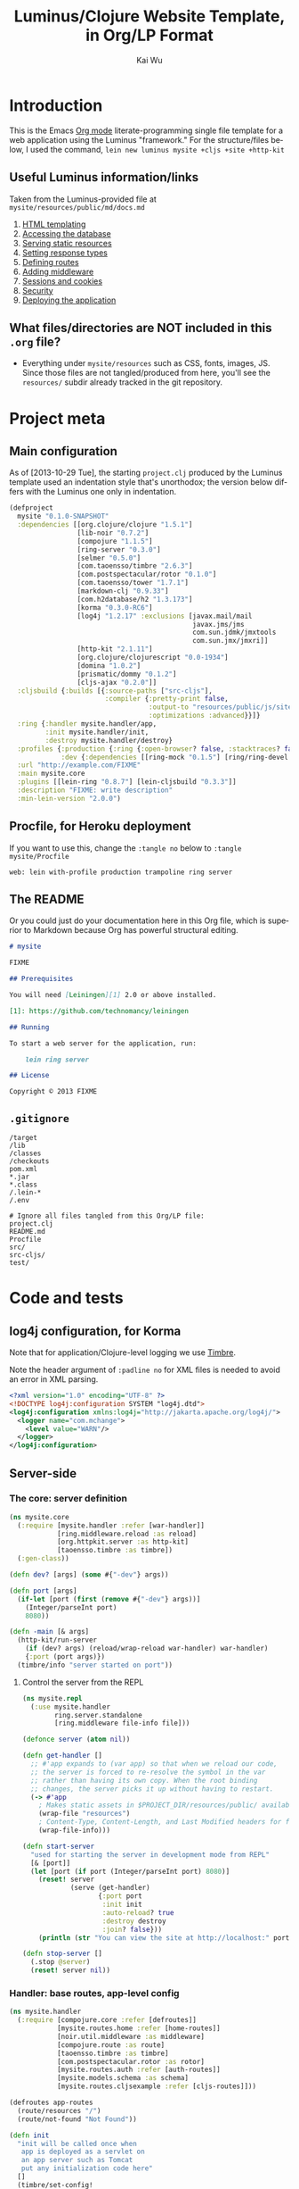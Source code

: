 #+TITLE: Luminus/Clojure Website Template, in Org/LP Format
#+AUTHOR: Kai Wu
#+EMAIL: k@limist.com
#+LANGUAGE: en
#+STARTUP: align hidestars lognotestate
#+PROPERTY: mkdirp yes


* Introduction
This is the Emacs [[http://orgmode.org][Org mode]] literate-programming single file template
for a web application using the Luminus "framework."  For the
structure/files below, I used the command,
=lein new luminus mysite +cljs +site +http-kit=

** Useful Luminus information/links
Taken from the Luminus-provided file at
=mysite/resources/public/md/docs.md=

1. [[http://www.luminusweb.net/docs/html_templating.md][HTML templating]]
2. [[http://www.luminusweb.net/docs/database.md][Accessing the database]]
3. [[http://www.luminusweb.net/docs/static_resources.md][Serving static resources]]
4. [[http://www.luminusweb.net/docs/responses.md][Setting response types]]
5. [[http://www.luminusweb.net/docs/routes.md][Defining routes]]
6. [[http://www.luminusweb.net/docs/middleware.md][Adding middleware]]
7. [[http://www.luminusweb.net/docs/sessions_cookies.md][Sessions and cookies]]
8. [[http://www.luminusweb.net/docs/security.md][Security]]
9. [[http://www.luminusweb.net/docs/deployment.md][Deploying the application]]

** What files/directories are NOT included in this =.org= file?
+ Everything under =mysite/resources= such as CSS, fonts, images, JS.
  Since those files are not tangled/produced from here, you'll see the
  =resources/= subdir already tracked in the git repository.


* Project meta
** Main configuration
As of [2013-10-29 Tue], the starting =project.clj= produced by the
Luminus template used an indentation style that's unorthodox; the
version below differs with the Luminus one only in indentation.

#+BEGIN_SRC clojure :tangle mysite/project.clj
(defproject
  mysite "0.1.0-SNAPSHOT"
  :dependencies [[org.clojure/clojure "1.5.1"]
                 [lib-noir "0.7.2"]
                 [compojure "1.1.5"]
                 [ring-server "0.3.0"]
                 [selmer "0.5.0"]
                 [com.taoensso/timbre "2.6.3"]
                 [com.postspectacular/rotor "0.1.0"]
                 [com.taoensso/tower "1.7.1"]
                 [markdown-clj "0.9.33"]
                 [com.h2database/h2 "1.3.173"]
                 [korma "0.3.0-RC6"]
                 [log4j "1.2.17" :exclusions [javax.mail/mail
                                              javax.jms/jms
                                              com.sun.jdmk/jmxtools
                                              com.sun.jmx/jmxri]]
                 [http-kit "2.1.11"]
                 [org.clojure/clojurescript "0.0-1934"]
                 [domina "1.0.2"]
                 [prismatic/dommy "0.1.2"]
                 [cljs-ajax "0.2.0"]]
  :cljsbuild {:builds [{:source-paths ["src-cljs"],
                        :compiler {:pretty-print false,
                                   :output-to "resources/public/js/site.js",
                                   :optimizations :advanced}}]}
  :ring {:handler mysite.handler/app,
         :init mysite.handler/init,
         :destroy mysite.handler/destroy}
  :profiles {:production {:ring {:open-browser? false, :stacktraces? false, :auto-reload? false}},
             :dev {:dependencies [[ring-mock "0.1.5"] [ring/ring-devel "1.2.0"]]}}
  :url "http://example.com/FIXME"
  :main mysite.core
  :plugins [[lein-ring "0.8.7"] [lein-cljsbuild "0.3.3"]]
  :description "FIXME: write description"
  :min-lein-version "2.0.0")
#+END_SRC

** Procfile, for Heroku deployment
If you want to use this, change the =:tangle no= below to 
=:tangle mysite/Procfile=

#+BEGIN_SRC text :tangle no
web: lein with-profile production trampoline ring server
#+END_SRC

** The README
Or you could just do your documentation here in this Org file, which
is superior to Markdown because Org has powerful structural editing.

#+BEGIN_SRC markdown :tangle mysite/README.md
# mysite

FIXME

## Prerequisites

You will need [Leiningen][1] 2.0 or above installed.

[1]: https://github.com/technomancy/leiningen

## Running

To start a web server for the application, run:

    lein ring server

## License

Copyright © 2013 FIXME

#+END_SRC

** =.gitignore=
#+BEGIN_SRC shell :tangle mysite/.gitignore
/target
/lib
/classes
/checkouts
pom.xml
*.jar
*.class
/.lein-*
/.env

# Ignore all files tangled from this Org/LP file:
project.clj
README.md
Procfile
src/
src-cljs/
test/
#+END_SRC


* Code and tests
** log4j configuration, for Korma
Note that for application/Clojure-level logging we use [[https://github.com/ptaoussanis/timbre][Timbre]].

Note the header argument of =:padline no= for XML files is needed to
avoid an error in XML parsing.

#+BEGIN_SRC xml :tangle mysite/src/log4j.xml :padline no
<?xml version="1.0" encoding="UTF-8" ?>
<!DOCTYPE log4j:configuration SYSTEM "log4j.dtd">
<log4j:configuration xmlns:log4j="http://jakarta.apache.org/log4j/">
  <logger name="com.mchange">
    <level value="WARN"/>
  </logger>
</log4j:configuration>

#+END_SRC

** Server-side
*** The core: server definition
#+BEGIN_SRC clojure :tangle mysite/src/mysite/core.clj
(ns mysite.core
  (:require [mysite.handler :refer [war-handler]]
            [ring.middleware.reload :as reload]
            [org.httpkit.server :as http-kit]
            [taoensso.timbre :as timbre])
  (:gen-class))

(defn dev? [args] (some #{"-dev"} args))

(defn port [args]
  (if-let [port (first (remove #{"-dev"} args))]
    (Integer/parseInt port)
    8080))

(defn -main [& args]
  (http-kit/run-server
    (if (dev? args) (reload/wrap-reload war-handler) war-handler)
    {:port (port args)})
  (timbre/info "server started on port"))

#+END_SRC

**** Control the server from the REPL
#+BEGIN_SRC clojure :tangle mysite/src/mysite/repl.clj
(ns mysite.repl
  (:use mysite.handler
        ring.server.standalone
        [ring.middleware file-info file]))

(defonce server (atom nil))

(defn get-handler []
  ;; #'app expands to (var app) so that when we reload our code,
  ;; the server is forced to re-resolve the symbol in the var
  ;; rather than having its own copy. When the root binding
  ;; changes, the server picks it up without having to restart.
  (-> #'app
    ; Makes static assets in $PROJECT_DIR/resources/public/ available.
    (wrap-file "resources")
    ; Content-Type, Content-Length, and Last Modified headers for files in body
    (wrap-file-info)))

(defn start-server
  "used for starting the server in development mode from REPL"
  [& [port]]
  (let [port (if port (Integer/parseInt port) 8080)]
    (reset! server
            (serve (get-handler)
                   {:port port
                    :init init
                    :auto-reload? true
                    :destroy destroy
                    :join? false}))
    (println (str "You can view the site at http://localhost:" port))))

(defn stop-server []
  (.stop @server)
  (reset! server nil))

#+END_SRC

*** Handler: base routes, app-level config
#+BEGIN_SRC clojure :tangle mysite/src/mysite/handler.clj
(ns mysite.handler
  (:require [compojure.core :refer [defroutes]]
            [mysite.routes.home :refer [home-routes]]
            [noir.util.middleware :as middleware]
            [compojure.route :as route]
            [taoensso.timbre :as timbre]
            [com.postspectacular.rotor :as rotor]
            [mysite.routes.auth :refer [auth-routes]]
            [mysite.models.schema :as schema]
            [mysite.routes.cljsexample :refer [cljs-routes]]))

(defroutes app-routes
  (route/resources "/")
  (route/not-found "Not Found"))

(defn init
  "init will be called once when
   app is deployed as a servlet on
   an app server such as Tomcat
   put any initialization code here"
  []
  (timbre/set-config!
    [:appenders :rotor]
    {:min-level :info,
     :enabled? true,
     :async? false,
     :max-message-per-msecs nil,
     :fn rotor/append})
  (timbre/set-config!
    [:shared-appender-config :rotor]
    {:path "mysite.log", :max-size (* 512 1024), :backlog 10})
  (if-not (schema/initialized?) (schema/create-tables))
  (timbre/info "mysite started successfully"))

(defn destroy
  "destroy will be called when your application
   shuts down, put any clean up code here"
  []
  (timbre/info "mysite is shutting down..."))

(def app
 (middleware/app-handler
   [cljs-routes auth-routes home-routes app-routes]
   :middleware
   []
   :access-rules
   []
   :formats
   [:json-kw :edn]))

#+END_SRC

**** Tests
#+BEGIN_SRC clojure :tangle mysite/test/mysite/test/handler.clj
(ns mysite.test.handler
  (:use clojure.test
        ring.mock.request
        mysite.handler))

(deftest test-app
  (testing "main route"
    (let [response (app (request :get "/"))]
      (is (= (:status response) 200))
      (is (= (:body response)
             "<html>\n    <head>\n        <title>Welcome to mysite</title>\n        <link href=\"/css/screen.css\" rel=\"stylesheet\" type=\"text/css\"></link>\n    </head>\n    <body>\n        <div class=\"navbar navbar-fixed-top navbar-inverse\">\n            <ul class=\"nav\">\n                <li>\n                    <a href=\"/\">Home</a>\n                </li>\n                <li>\n                    <a href=\"/about\">About</a>\n                </li>\n            </ul>\n        </div>\n        <div id=\"content\">\n        <h1>Welcome to mysite</h1>\n        \n<h2>Some links to get started</h2><ol><li><a href='http://www.luminusweb.net/docs/html&#95;templating.md'>HTML templating</a></li><li><a href='http://www.luminusweb.net/docs/database.md'>Accessing the database</a></li><li><a href='http://www.luminusweb.net/docs/static&#95;resources.md'>Serving static resources</a></li><li><a href='http://www.luminusweb.net/docs/responses.md'>Setting response types</a></li><li><a href='http://www.luminusweb.net/docs/routes.md'>Defining routes</a></li><li><a href='http://www.luminusweb.net/docs/middleware.md'>Adding middleware</a></li><li><a href='http://www.luminusweb.net/docs/sessions&#95;cookies.md'>Sessions and cookies</a></li><li><a href='http://www.luminusweb.net/docs/security.md'>Security</a></li><li><a href='http://www.luminusweb.net/docs/deployment.md'>Deploying the application</a></li></ol>\n\n        </div>        \n        <footer>Copyright ...</footer>\n    </body>\n</html>\n\n\n"))))

  (testing "not-found route"
    (let [response (app (request :get "/invalid"))]
      (is (= (:status response) 404)))))

#+END_SRC

*** Models and persistence
**** Database queries/functions
#+BEGIN_SRC clojure :tangle mysite/src/mysite/models/db.clj
(ns mysite.models.db
  (:use korma.core
        [korma.db :only (defdb)])
  (:require [mysite.models.schema :as schema]))

(defdb db schema/db-spec)

(defentity users)

(defn create-user [user]
  (insert users
          (values user)))

(defn update-user [id first-name last-name email]
  (update users
  (set-fields {:first_name first-name
               :last_name last-name
               :email email})
  (where {:id id})))

(defn get-user [id]
  (first (select users
                 (where {:id id})
                 (limit 1))))
#+END_SRC

**** Schema
#+BEGIN_SRC clojure :tangle mysite/src/mysite/models/schema.clj
(ns mysite.models.schema
  (:require [clojure.java.jdbc :as sql]
            [noir.io :as io]))

(def db-store "site.db")

(def db-spec {:classname "org.h2.Driver"
              :subprotocol "h2"
              :subname (str (io/resource-path) db-store)
              :user "sa"
              :password ""
              :naming {:keys clojure.string/lower-case
                       :fields clojure.string/upper-case}})
(defn initialized?
  "checks to see if the database schema is present"
  []
  (.exists (new java.io.File (str (io/resource-path) db-store ".h2.db"))))

(defn create-users-table
  []
  (sql/with-connection db-spec
    (sql/create-table
      :users
      [:id "varchar(20) PRIMARY KEY"]
      [:first_name "varchar(30)"]
      [:last_name "varchar(30)"]
      [:email "varchar(30)"]
      [:admin :boolean]
      [:last_login :time]
      [:is_active :boolean]
      [:pass "varchar(100)"])))

(defn create-tables
  "creates the database tables used by the application"
  []
  (create-users-table))

#+END_SRC

*** Routes: URLs/pages and workflows
**** Authentication workflow
#+BEGIN_SRC clojure :tangle mysite/src/mysite/routes/auth.clj
(ns mysite.routes.auth
  (:use compojure.core)
  (:require [mysite.views.layout :as layout]
            [noir.session :as session]
            [noir.response :as resp]
            [noir.validation :as vali]
            [noir.util.crypt :as crypt]
            [mysite.models.db :as db]))

(defn valid? [id pass pass1]
  (vali/rule (vali/has-value? id)
             [:id "user ID is required"])
  (vali/rule (vali/min-length? pass 5)
             [:pass "password must be at least 5 characters"])
  (vali/rule (= pass pass1)
             [:pass1 "entered passwords do not match"])
  (not (vali/errors? :id :pass :pass1)))

(defn register [& [id]]
  (layout/render
    "registration.html"
    {:id id
     :id-error (vali/on-error :id first)
     :pass-error (vali/on-error :pass first)
     :pass1-error (vali/on-error :pass1 first)}))

(defn handle-registration [id pass pass1]
  (if (valid? id pass pass1)
    (try
      (do
        (db/create-user {:id id :pass (crypt/encrypt pass)})
        (session/put! :user-id id)
        (resp/redirect "/"))
      (catch Exception ex
        (vali/rule false [:id (.getMessage ex)])
        (register)))
    (register id)))

(defn profile []
  (layout/render
    "profile.html"
    {:user (db/get-user (session/get :user-id))}))

(defn update-profile [{:keys [first-name last-name email]}]
  (db/update-user (session/get :user-id) first-name last-name email)
  (profile))

(defn handle-login [id pass]
  (let [user (db/get-user id)]
    (if (and user (crypt/compare pass (:pass user)))
      (session/put! :user-id id))
    (resp/redirect "/")))

(defn logout []
  (session/clear!)
  (resp/redirect "/"))

(defroutes auth-routes
  (GET "/register" []
       (register))

  (POST "/register" [id pass pass1]
        (handle-registration id pass pass1))

  (GET "/profile" [] (profile))

  (POST "/update-profile" {params :params} (update-profile params))

  (POST "/login" [id pass]
        (handle-login id pass))

  (GET "/logout" []
        (logout)))

#+END_SRC

**** Routes->pages: homepage, about
#+BEGIN_SRC clojure :tangle mysite/src/mysite/routes/home.clj
(ns mysite.routes.home
  (:use compojure.core)
  (:require [mysite.views.layout :as layout]
            [mysite.util :as util]))

(defn home-page []
  (layout/render
    "home.html" {:content (util/md->html "/md/docs.md")}))

(defn about-page []
  (layout/render "about.html"))

(defroutes home-routes
  (GET "/" [] (home-page))
  (GET "/about" [] (about-page)))

#+END_SRC

**** CLJS client app hosting
#+BEGIN_SRC clojure :tangle mysite/src/mysite/routes/cljsexample.clj
(ns mysite.routes.cljsexample
  (:require [compojure.core :refer :all]
            [noir.response :as response]
            [mysite.views.layout :as layout]))

(def messages
  (atom 
    [{:message "Hello world"
      :user    "Foo"}
     {:message "Ajax is fun"
      :user    "Bar"}]))

(defroutes cljs-routes
  (GET "/cljsexample" [] (layout/render "cljsexample.html")) 
  (GET "/messages" [] (response/edn @messages))
  (POST "/add-message" [message user] 
        (response/edn 
          (swap! messages conj {:message message :user user}))))

#+END_SRC

*** Utility/helper functions
In other words, useful code that doesn't fit elsewhere:

#+BEGIN_SRC clojure :tangle mysite/src/mysite/util.clj
(ns mysite.util
  (:require [noir.io :as io]
            [markdown.core :as md]))

(defn md->html
  "reads a markdown file from public/md and returns an HTML string"
  [filename]
  (->>
    (io/slurp-resource filename)
    (md/md-to-html-string)))

#+END_SRC

*** Visuals and templates/layouts
**** Layout
#+BEGIN_SRC clojure :tangle mysite/src/mysite/views/layout.clj
(ns mysite.views.layout
  (:require [selmer.parser :as parser]
            [clojure.string :as s]
            [ring.util.response :refer [content-type response]]
            [noir.session :as session])
  (:import compojure.response.Renderable))

(def template-path "mysite/views/templates/")

(deftype
  RenderableTemplate
  [template params]
  Renderable
  (render
    [this request]
    (content-type
      (->>
        (assoc
          params
          (keyword (s/replace template #".html" "-selected"))
          "active"
          :servlet-context
          (:context request)
          :user-id
          (session/get :user-id))
        (parser/render-file (str template-path template))
        response)
      "text/html; charset=utf-8")))

(defn render [template & [params]]
  (RenderableTemplate. template params))

#+END_SRC
**** About page
#+BEGIN_SRC html :tangle mysite/src/mysite/views/templates/about.html
{% extends "mysite/views/templates/base.html" %}
{% block content %}
 <p>this is the story of mysite... work in progress</p>
{% endblock %}

#+END_SRC

**** Base page
#+BEGIN_SRC html :tangle mysite/src/mysite/views/templates/base.html
<!DOCTYPE HTML>
<html>
	<head>
		<title>Welcome to mysite</title>
	</head>
	<body>
			<div class="navbar navbar-default navbar-fixed-top">
				<div class="container">
					<div class="navbar-header">
						<button type="button" class="navbar-toggle" data-toggle="collapse" data-target=".navbar-collapse">
							<span class="icon-bar"></span>
							<span class="icon-bar"></span>
							<span class="icon-bar"></span>
						</button> 
						<a class="navbar-brand" href="{{servlet-context}}/">mysite</a>
					</div>
					{% block menu %}
					{% include "mysite/views/templates/menu.html" %}
					{% endblock %}
				</div>
			</div>
			<div class="container">
				{% block content %}
				{% endblock %}
			</div>
		<!-- scripts and styles -->
        {% style "/css/bootstrap-theme.min.css" %}
        {% style "/css/bootstrap.min.css" %}
        {% style "/css/screen.css" %}
        <script src="//code.jquery.com/jquery-2.0.3.min.js" type="text/javascript"></script>
        {% script "/js/bootstrap.min.js" %}
        <script type="text/javascript">
            var context = "{{servlet-context}}";
            $(function() {
              $("#{{selected-page}}").addClass("active");
            });
        </script>
	</body>
</html>

#+END_SRC

**** CLJS example
#+BEGIN_SRC html :tangle mysite/src/mysite/views/templates/cljsexample.html
{% extends "mysite/views/templates/base.html" %}

{% block content %}

<br/>
<div id="messages"></div>
<textarea id="message"></textarea>
<br/>
<input type="text" id="user"></input>
<br/>
<button id="send">add message</button>

<!--  scripts -->
<script type="text/javascript" src="{{servlet-context}}/js/site.js"></script>
<script type="text/javascript">
	mysite.main.init();
</script>
{% endblock %}

#+END_SRC

**** Homepage
#+BEGIN_SRC html :tangle mysite/src/mysite/views/templates/home.html
{% extends "mysite/views/templates/base.html" %}
{% block content %}
 <div class="jumbotron">
    <h1>Welcome to mysite</h1>
    <p>Time to start building your site!</p>
    <p><a class="btn btn-primary btn-large" href="http://luminusweb.net">Learn more &raquo;</a></p>
 </div>

 <div class="row-fluid">
    <div class="span8">
    {{content|safe}}
    </div>
 </div>
{% endblock %}

#+END_SRC

**** Menu template
#+BEGIN_SRC html :tangle mysite/src/mysite/views/templates/menu.html
<div class="navbar-collapse collapse">
{% if user-id %}
	<div class="btn-group pull-right">
		<ul class="nav navbar-nav">
			 <li class="dropdown">
				 <a href="#" class="dropdown-toggle" data-toggle="dropdown">
				 	<i class="icon-user"></i>{{user-id}} <b class="caret"></b>
				 </a>
				 <ul class="dropdown-menu">
				 	<li><a href="{{servlet-context}}/profile">Profile</a></li>
					<li class="divider"></li>
					<li><a href="{{servlet-context}}/logout">Sign Out</a></li>
				 </ul>
			 </li>
		</ul>
	</div>
	{% else %}
	<div class="btn-group pull-right">
		<ul class="nav navbar-nav">
			 <li class="dropdown">
				<form action="{{servlet-context}}/login" class="navbar-form" method="POST">
					<input class="span2"
					       id="id"
					       name="id"
					       placeholder="user id"
						   style="margin-right: 5px"
						   type="text"/>
					 <input class="span2"
				        id="pass"
				        name="pass"
				        placeholder="password"
					    style="margin-right: 5px"
					    type="password"/>
                    <input class="btn" type="submit" value="Login"/>
				</form>
			</li>
			<li>
				<a href="{{servlet-context}}/register">Register</a>
			</li>
		</ul>
	</div>
{% endif %}
</div>

#+END_SRC

**** Profile template
#+BEGIN_SRC html :tangle mysite/src/mysite/views/templates/profile.html
{% extends "mysite/views/templates/base.html" %}
{% block menu %}
{% endblock %}
{% block content %}
<h2>User details for {{user.id}}</h2>
		<form action="{{servlet-context}}/update-profile" method="POST">
			<label for="id">first name</label>			
			<p>
				<input id="first-name" name="first-name" tabindex="1" type="text" value={{user.first_name}}></input>
			</p>
			<label for="id">last name</label>
			<p>
				<input id="last-name" name="last-name" tabindex="1" type="text" value={{user.last_name}}></input>
			</p>
			<label for="id">email</label>
			<p>
				<input id="email" name="email" tabindex="1" type="text" value={{user.email}}></input>
			</p>			
			<input class="btn" tabindex="4" type="submit" value="update profile">
		</form>
{% endblock %}

#+END_SRC

**** Registration page
#+BEGIN_SRC html :tangle mysite/src/mysite/views/templates/registration.html
{% extends "mysite/views/templates/base.html" %}
{% block menu %}
{% endblock %}
{% block content %}
		<form action="{{servlet-context}}/register" method="POST">
			<label for="id">user id</label>
			{% if id-error %}
			<div class="error">{{id-error}}</div>
			{% endif %}
			<p>
				<input id="id" name="id" tabindex="1" type="text" value={{id}}></input>
			</p>
			<label for="pass">password</label>
			{% if pass-error %}
			<div class="error">{{pass-error}}</div>
			{% endif %}
			<p>
				<input id="pass" name="pass" tabindex="2" type="password"></input>
			</p>
			<label for="pass1">retype password</label>
			{% if pass1-error %}
			<div class="error">{{pass1-error}}</div>
			{% endif %}
			<p>
				<input id="pass1" name="pass1" tabindex="3" type="password"></input>
			</p>
			<input class="btn" tabindex="4" type="submit" value="create account">
		</form>
{% endblock %}

#+END_SRC

** Client-side
*** ClojureScript
#+BEGIN_SRC clojurescript :tangle mysite/src-cljs/main.cljs
(ns mysite.main
  (:require [ajax.core :refer [GET POST]]
            [domina :refer [value by-id destroy-children! append!]]
            [domina.events :refer [listen!]]
            [dommy.template :as template]))

(defn render-message [{:keys [message user]}]
  [:li [:p {:id user} message " - " user]])

(defn render-messages [messages]
  (let [messages-div (by-id "messages")]
    (destroy-children! messages-div)
    (->> messages
         (map render-message)
         (into [:ul])
         template/node
         (append! messages-div))))

(defn add-message [_]
  (POST "/add-message"
        {:params {:message (value (by-id "message"))
                  :user    (value (by-id "user"))}
         :handler render-messages}))

(defn ^:export init []
  (GET "/messages" {:handler render-messages})
  (listen! (by-id "send") :click add-message))

#+END_SRC
